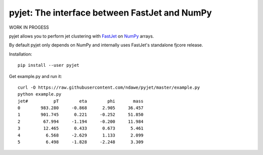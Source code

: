 .. -*- mode: rst -*-

pyjet: The interface between FastJet and NumPy
==============================================

WORK IN PROGESS

pyjet allows you to perform jet clustering with `FastJet <http://fastjet.fr/>`_
on `NumPy <http://www.numpy.org/>`_ arrays.

By default pyjet only depends on NumPy and internally uses FastJet's standalone
fjcore release.

Installation::

   pip install --user pyjet

Get example.py and run it::

	curl -O https://raw.githubusercontent.com/ndawe/pyjet/master/example.py
	python example.py
	jet#          pT        eta        phi       mass
	0        983.280     -0.868      2.905     36.457
	1        901.745      0.221     -0.252     51.850
	2         67.994     -1.194     -0.200     11.984
	3         12.465      0.433      0.673      5.461
	4          6.568     -2.629      1.133      2.099
	5          6.498     -1.828     -2.248      3.309
